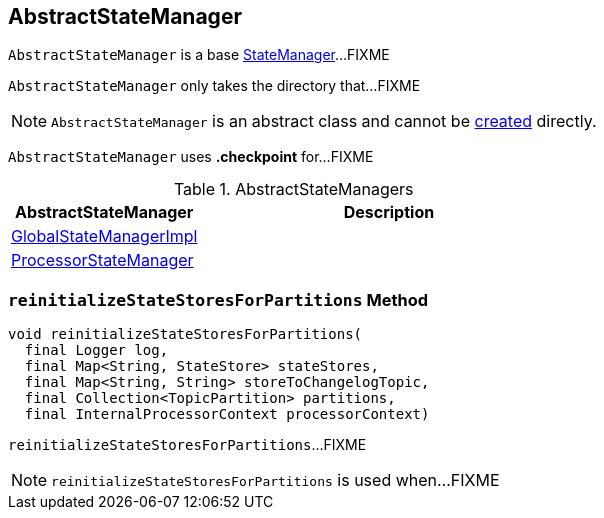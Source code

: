 == [[AbstractStateManager]] AbstractStateManager

`AbstractStateManager` is a base link:kafka-streams-StateManager.adoc[StateManager]...FIXME

[[creating-instance]]
[[baseDir]]
`AbstractStateManager` only takes the directory that...FIXME

NOTE: `AbstractStateManager` is an abstract class and cannot be <<creating-instance, created>> directly.

[[CHECKPOINT_FILE_NAME]]
`AbstractStateManager` uses *.checkpoint* for...FIXME

[[implementations]]
.AbstractStateManagers
[cols="1,2",options="header",width="100%"]
|===
| AbstractStateManager
| Description

| link:kafka-streams-GlobalStateManagerImpl.adoc[GlobalStateManagerImpl]
| [[GlobalStateManagerImpl]]

| link:kafka-streams-ProcessorStateManager.adoc[ProcessorStateManager]
| [[ProcessorStateManager]]
|===

=== [[reinitializeStateStoresForPartitions]] `reinitializeStateStoresForPartitions` Method

[source, java]
----
void reinitializeStateStoresForPartitions(
  final Logger log,
  final Map<String, StateStore> stateStores,
  final Map<String, String> storeToChangelogTopic,
  final Collection<TopicPartition> partitions,
  final InternalProcessorContext processorContext)
----

`reinitializeStateStoresForPartitions`...FIXME

NOTE: `reinitializeStateStoresForPartitions` is used when...FIXME
